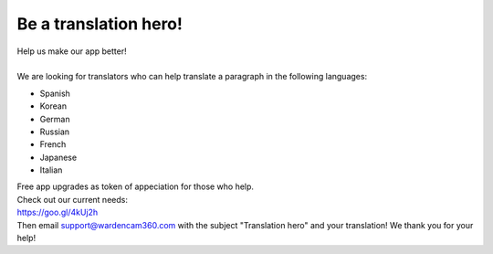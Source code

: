 .. _helpUsOut:

Be a translation hero!
========================
| Help us make our app better!
|
| We are looking for translators who can help translate a paragraph in the following languages: 

- Spanish
- Korean
- German
- Russian
- French
- Japanese
- Italian

| Free app upgrades as token of appeciation for those who help.

| Check out our current needs:
| https://goo.gl/4kUj2h

| Then email support@wardencam360.com with the subject "Translation hero" and your translation! We thank you for your help!

| |translation hero|

.. |translation hero| image:: img/hero.png 
  :width: 480pt 
